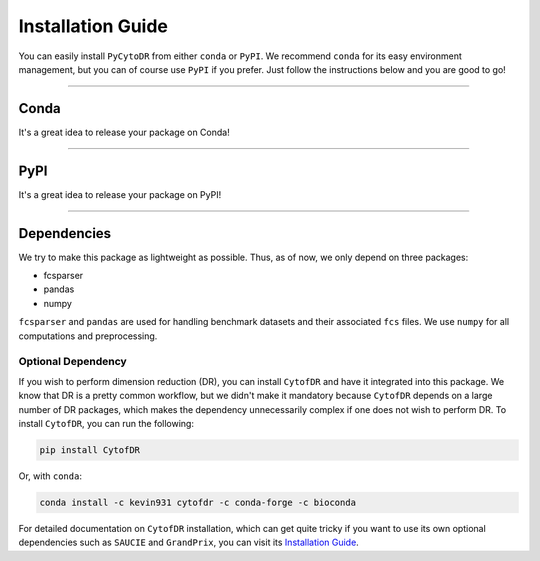 ######################
Installation Guide
######################

You can easily install ``PyCytoDR`` from either ``conda`` or ``PyPI``. We recommend
``conda`` for its easy environment management, but you can of course use ``PyPI``
if you prefer. Just follow the instructions below and you are good to go!

---------

***********
Conda
***********

It's a great idea to release your package on Conda!


---------

***********
PyPI
***********

It's a great idea to release your package on PyPI!

---------

*************
Dependencies
*************

We try to make this package as lightweight as possible. Thus, as of now, we only depend on three packages:

- fcsparser
- pandas
- numpy

``fcsparser`` and ``pandas`` are used for handling benchmark datasets and their associated ``fcs`` files.
We use ``numpy`` for all computations and preprocessing.

Optional Dependency
--------------------

If you wish to perform dimension reduction (DR), you can install ``CytofDR`` and have it integrated into
this package. We know that DR is a pretty common workflow, but we didn't make it mandatory because
``CytofDR`` depends on a large number of DR packages, which makes the dependency unnecessarily complex
if one does not wish to perform DR. To install ``CytofDR``, you can run the following:

.. code-block:: shell

    pip install CytofDR

Or, with ``conda``:

.. code-block:: shell

    conda install -c kevin931 cytofdr -c conda-forge -c bioconda

For detailed documentation on ``CytofDR`` installation, which can get quite tricky if you want to use
its own optional dependencies such as ``SAUCIE`` and ``GrandPrix``, you can visit its
`Installation Guide <https://cytofdr.readthedocs.io/en/latest/installation.html>`_.
